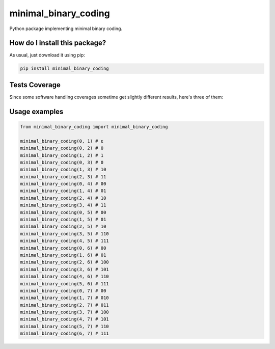 minimal_binary_coding
=========================================================================================
|travis| |sonar_quality| |sonar_maintainability| |codacy| |code_climate_maintainability| |pip| |downloads|

Python package implementing minimal binary coding.

How do I install this package?
----------------------------------------------
As usual, just download it using pip:

.. code:: shell

    pip install minimal_binary_coding

Tests Coverage
----------------------------------------------
Since some software handling coverages sometime get slightly different results, here's three of them:

|coveralls| |sonar_coverage| |code_climate_coverage|


Usage examples
----------------------------------------------

.. code:: python

    from minimal_binary_coding import minimal_binary_coding

    minimal_binary_coding(0, 1) # ε
    minimal_binary_coding(0, 2) # 0
    minimal_binary_coding(1, 2) # 1
    minimal_binary_coding(0, 3) # 0
    minimal_binary_coding(1, 3) # 10
    minimal_binary_coding(2, 3) # 11
    minimal_binary_coding(0, 4) # 00
    minimal_binary_coding(1, 4) # 01
    minimal_binary_coding(2, 4) # 10
    minimal_binary_coding(3, 4) # 11
    minimal_binary_coding(0, 5) # 00
    minimal_binary_coding(1, 5) # 01
    minimal_binary_coding(2, 5) # 10
    minimal_binary_coding(3, 5) # 110
    minimal_binary_coding(4, 5) # 111
    minimal_binary_coding(0, 6) # 00
    minimal_binary_coding(1, 6) # 01
    minimal_binary_coding(2, 6) # 100
    minimal_binary_coding(3, 6) # 101
    minimal_binary_coding(4, 6) # 110
    minimal_binary_coding(5, 6) # 111
    minimal_binary_coding(0, 7) # 00
    minimal_binary_coding(1, 7) # 010
    minimal_binary_coding(2, 7) # 011
    minimal_binary_coding(3, 7) # 100
    minimal_binary_coding(4, 7) # 101
    minimal_binary_coding(5, 7) # 110
    minimal_binary_coding(6, 7) # 111


.. |travis| image:: https://travis-ci.org/LucaCappelletti94/minimal_binary_coding.png
   :target: https://travis-ci.org/LucaCappelletti94/minimal_binary_coding
   :alt: Travis CI build

.. |sonar_quality| image:: https://sonarcloud.io/api/project_badges/measure?project=LucaCappelletti94_minimal_binary_coding&metric=alert_status
    :target: https://sonarcloud.io/dashboard/index/LucaCappelletti94_minimal_binary_coding
    :alt: SonarCloud Quality

.. |sonar_maintainability| image:: https://sonarcloud.io/api/project_badges/measure?project=LucaCappelletti94_minimal_binary_coding&metric=sqale_rating
    :target: https://sonarcloud.io/dashboard/index/LucaCappelletti94_minimal_binary_coding
    :alt: SonarCloud Maintainability

.. |sonar_coverage| image:: https://sonarcloud.io/api/project_badges/measure?project=LucaCappelletti94_minimal_binary_coding&metric=coverage
    :target: https://sonarcloud.io/dashboard/index/LucaCappelletti94_minimal_binary_coding
    :alt: SonarCloud Coverage

.. |coveralls| image:: https://coveralls.io/repos/github/LucaCappelletti94/minimal_binary_coding/badge.svg?branch=master
    :target: https://coveralls.io/github/LucaCappelletti94/minimal_binary_coding?branch=master
    :alt: Coveralls Coverage

.. |pip| image:: https://badge.fury.io/py/minimal-binary-coding.svg
    :target: https://badge.fury.io/py/minimal-binary-coding
    :alt: Pypi project

.. |downloads| image:: https://pepy.tech/badge/minimal-binary-coding
    :target: https://pepy.tech/badge/minimal-binary-coding
    :alt: Pypi total project downloads 

.. |codacy|  image:: https://api.codacy.com/project/badge/Grade/3b0a49e5d0994a51815d39a678f925a9
    :target: https://www.codacy.com/manual/LucaCappelletti94/minimal_binary_coding?utm_source=github.com&amp;utm_medium=referral&amp;utm_content=LucaCappelletti94/minimal_binary_coding&amp;utm_campaign=Badge_Grade
    :alt: Codacy Maintainability

.. |code_climate_maintainability| image:: https://api.codeclimate.com/v1/badges/9bf7f9487e413b7eee7a/maintainability
    :target: https://codeclimate.com/github/LucaCappelletti94/minimal_binary_coding/maintainability
    :alt: Maintainability

.. |code_climate_coverage| image:: https://api.codeclimate.com/v1/badges/9bf7f9487e413b7eee7a/test_coverage
    :target: https://codeclimate.com/github/LucaCappelletti94/minimal_binary_coding/test_coverage
    :alt: Code Climate Coverate